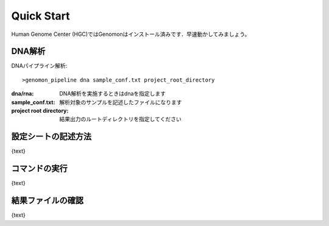 ========================================
Quick Start
========================================
Human Genome Center (HGC)ではGenomonはインストール済みです．早速動かしてみましょう。

DNA解析
-------
DNAパイプライン解析:

::
    
   >genomon_pipeline dna sample_conf.txt project_root_directory

:dna/rna: DNA解析を実施するときはdnaを指定します
:sample_conf.txt: 解析対象のサンプルを記述したファイルになります
:project root directory: 結果出力のルートディレクトリを指定してください

設定シートの記述方法
--------------------

{text}

コマンドの実行
--------------

{text}

結果ファイルの確認
------------------

{text}

